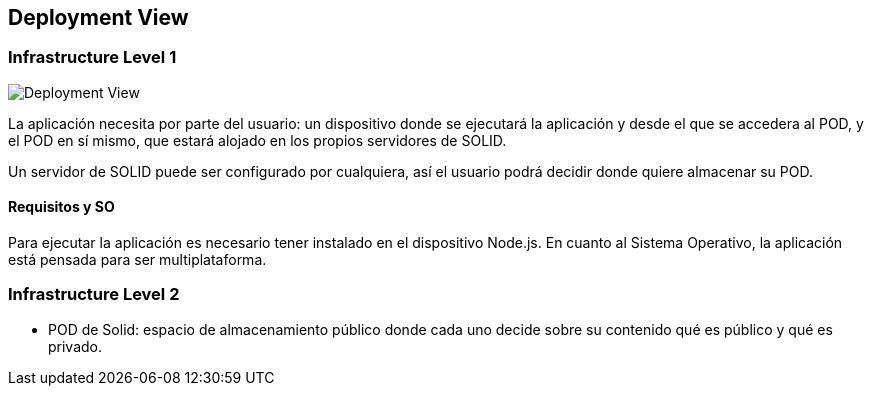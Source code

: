 [[section-deployment-view]]


== Deployment View



=== Infrastructure Level 1

image::images/deploymentView.png[Deployment View]

La aplicación necesita por parte del usuario: un dispositivo donde se ejecutará la aplicación y desde el que se accedera al POD, y el POD en sí mismo, que estará alojado en los propios servidores de SOLID.

Un servidor de SOLID puede ser configurado por cualquiera, así el usuario podrá decidir donde quiere almacenar su POD.

==== Requisitos y SO
Para ejecutar la aplicación es necesario tener instalado en el dispositivo Node.js. En cuanto al Sistema Operativo, la aplicación está pensada para ser multiplataforma.

=== Infrastructure Level 2
* POD de Solid: espacio de almacenamiento público donde cada uno decide sobre su contenido qué es público y qué es privado.